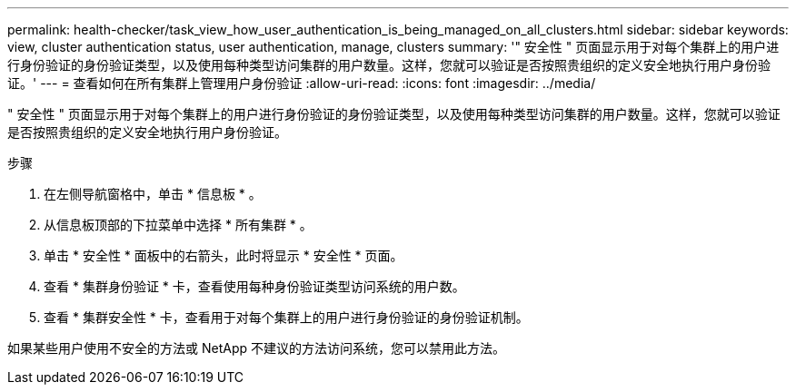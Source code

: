 ---
permalink: health-checker/task_view_how_user_authentication_is_being_managed_on_all_clusters.html 
sidebar: sidebar 
keywords: view, cluster authentication status, user authentication, manage, clusters 
summary: '" 安全性 " 页面显示用于对每个集群上的用户进行身份验证的身份验证类型，以及使用每种类型访问集群的用户数量。这样，您就可以验证是否按照贵组织的定义安全地执行用户身份验证。' 
---
= 查看如何在所有集群上管理用户身份验证
:allow-uri-read: 
:icons: font
:imagesdir: ../media/


[role="lead"]
" 安全性 " 页面显示用于对每个集群上的用户进行身份验证的身份验证类型，以及使用每种类型访问集群的用户数量。这样，您就可以验证是否按照贵组织的定义安全地执行用户身份验证。

.步骤
. 在左侧导航窗格中，单击 * 信息板 * 。
. 从信息板顶部的下拉菜单中选择 * 所有集群 * 。
. 单击 * 安全性 * 面板中的右箭头，此时将显示 * 安全性 * 页面。
. 查看 * 集群身份验证 * 卡，查看使用每种身份验证类型访问系统的用户数。
. 查看 * 集群安全性 * 卡，查看用于对每个集群上的用户进行身份验证的身份验证机制。


如果某些用户使用不安全的方法或 NetApp 不建议的方法访问系统，您可以禁用此方法。
